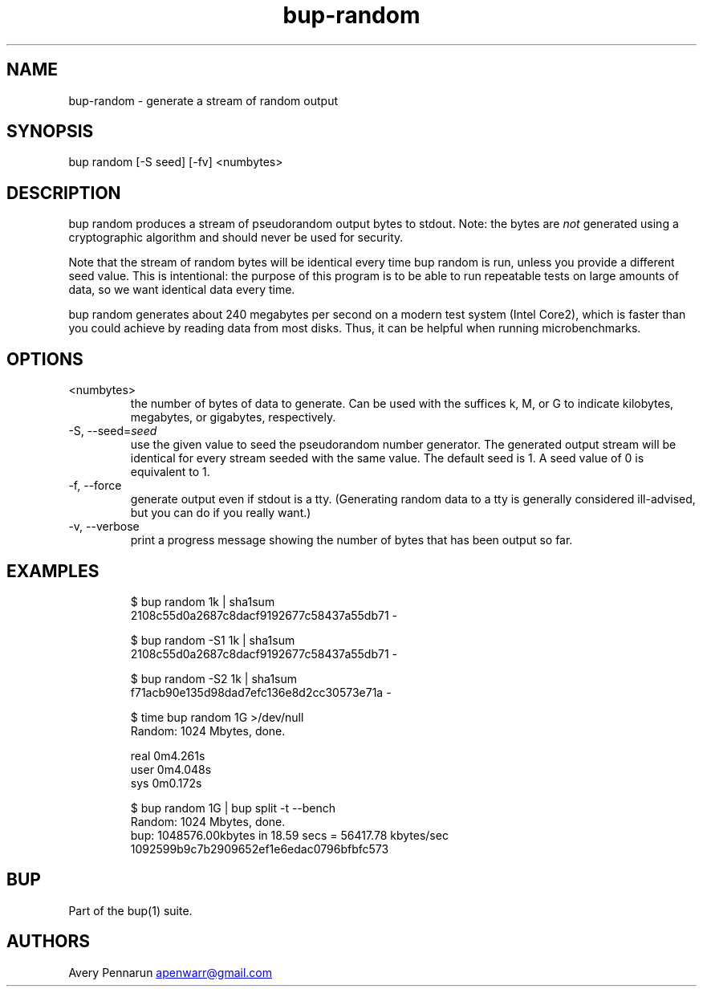 .\" Automatically generated by Pandoc 3.1.11.1
.\"
.TH "bup\-random" "1" "2025\-01\-08" "Bup 0.33.7" ""
.SH NAME
bup\-random \- generate a stream of random output
.SH SYNOPSIS
bup random [\-S seed] [\-fv] <numbytes>
.SH DESCRIPTION
\f[CR]bup random\f[R] produces a stream of pseudorandom output bytes to
stdout.
Note: the bytes are \f[I]not\f[R] generated using a cryptographic
algorithm and should never be used for security.
.PP
Note that the stream of random bytes will be identical every time
\f[CR]bup random\f[R] is run, unless you provide a different
\f[CR]seed\f[R] value.
This is intentional: the purpose of this program is to be able to run
repeatable tests on large amounts of data, so we want identical data
every time.
.PP
\f[CR]bup random\f[R] generates about 240 megabytes per second on a
modern test system (Intel Core2), which is faster than you could achieve
by reading data from most disks.
Thus, it can be helpful when running microbenchmarks.
.SH OPTIONS
.TP
<numbytes>
the number of bytes of data to generate.
Can be used with the suffices \f[CR]k\f[R], \f[CR]M\f[R], or
\f[CR]G\f[R] to indicate kilobytes, megabytes, or gigabytes,
respectively.
.TP
\-S, \-\-seed=\f[I]seed\f[R]
use the given value to seed the pseudorandom number generator.
The generated output stream will be identical for every stream seeded
with the same value.
The default seed is 1.
A seed value of 0 is equivalent to 1.
.TP
\-f, \-\-force
generate output even if stdout is a tty.
(Generating random data to a tty is generally considered ill\-advised,
but you can do if you really want.)
.TP
\-v, \-\-verbose
print a progress message showing the number of bytes that has been
output so far.
.SH EXAMPLES
.IP
.EX
$ bup random 1k | sha1sum
2108c55d0a2687c8dacf9192677c58437a55db71  \-

$ bup random \-S1 1k | sha1sum
2108c55d0a2687c8dacf9192677c58437a55db71  \-

$ bup random \-S2 1k | sha1sum
f71acb90e135d98dad7efc136e8d2cc30573e71a  \-

$ time bup random 1G >/dev/null
Random: 1024 Mbytes, done.

real   0m4.261s
user   0m4.048s
sys    0m0.172s

$ bup random 1G | bup split \-t \-\-bench
Random: 1024 Mbytes, done.
bup: 1048576.00kbytes in 18.59 secs = 56417.78 kbytes/sec
1092599b9c7b2909652ef1e6edac0796bfbfc573
.EE
.SH BUP
Part of the \f[CR]bup\f[R](1) suite.
.SH AUTHORS
Avery Pennarun \c
.MT apenwarr@gmail.com
.ME \c.
